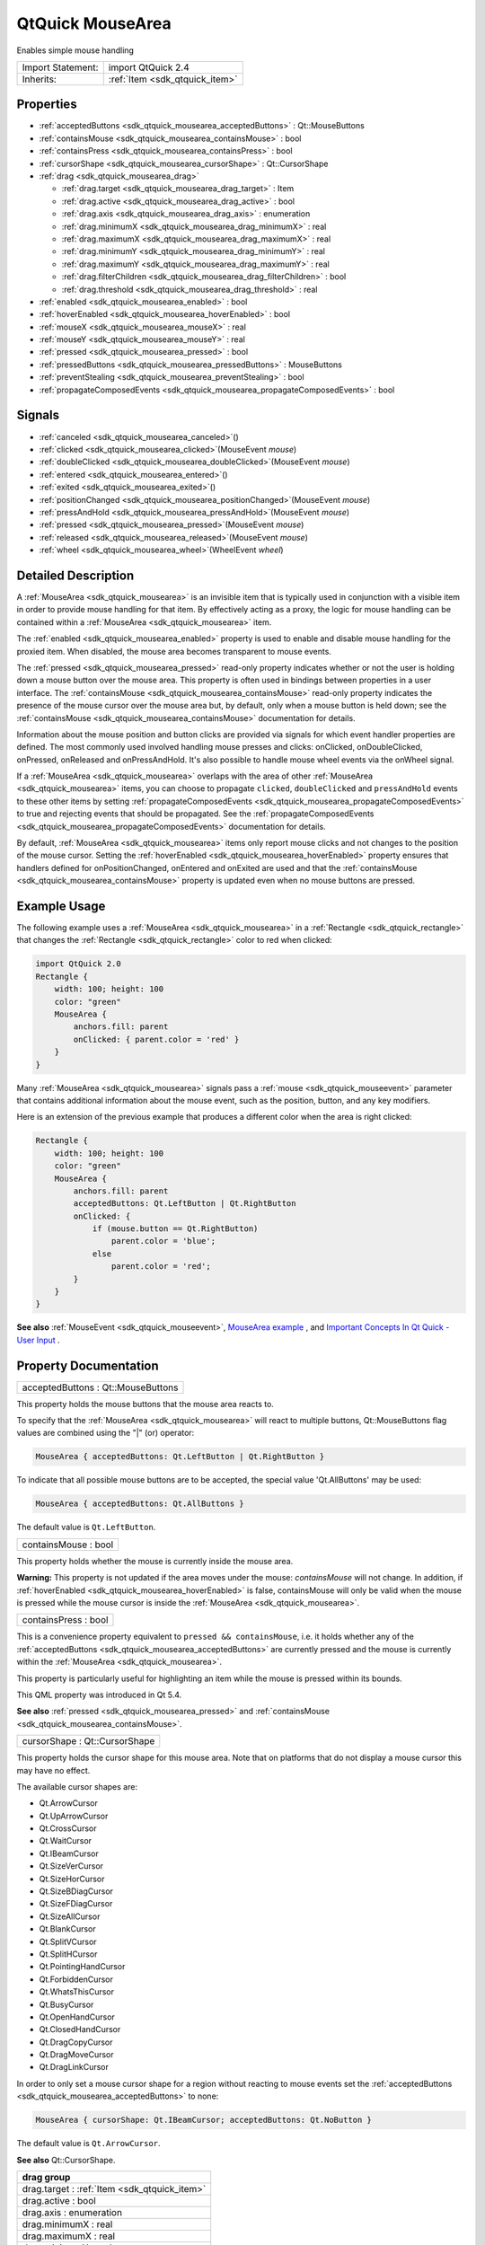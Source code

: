 .. _sdk_qtquick_mousearea:

QtQuick MouseArea
=================

Enables simple mouse handling

+--------------------------------------------------------------------------------------------------------------------------------------------------------+-----------------------------------------------------------------------------------------------------------------------------------------------------------+
| Import Statement:                                                                                                                                      | import QtQuick 2.4                                                                                                                                        |
+--------------------------------------------------------------------------------------------------------------------------------------------------------+-----------------------------------------------------------------------------------------------------------------------------------------------------------+
| Inherits:                                                                                                                                              | :ref:`Item <sdk_qtquick_item>`                                                                                                                            |
+--------------------------------------------------------------------------------------------------------------------------------------------------------+-----------------------------------------------------------------------------------------------------------------------------------------------------------+

Properties
----------

-  :ref:`acceptedButtons <sdk_qtquick_mousearea_acceptedButtons>` : Qt::MouseButtons
-  :ref:`containsMouse <sdk_qtquick_mousearea_containsMouse>` : bool
-  :ref:`containsPress <sdk_qtquick_mousearea_containsPress>` : bool
-  :ref:`cursorShape <sdk_qtquick_mousearea_cursorShape>` : Qt::CursorShape
-  :ref:`drag <sdk_qtquick_mousearea_drag>`

   -  :ref:`drag.target <sdk_qtquick_mousearea_drag_target>` : Item
   -  :ref:`drag.active <sdk_qtquick_mousearea_drag_active>` : bool
   -  :ref:`drag.axis <sdk_qtquick_mousearea_drag_axis>` : enumeration
   -  :ref:`drag.minimumX <sdk_qtquick_mousearea_drag_minimumX>` : real
   -  :ref:`drag.maximumX <sdk_qtquick_mousearea_drag_maximumX>` : real
   -  :ref:`drag.minimumY <sdk_qtquick_mousearea_drag_minimumY>` : real
   -  :ref:`drag.maximumY <sdk_qtquick_mousearea_drag_maximumY>` : real
   -  :ref:`drag.filterChildren <sdk_qtquick_mousearea_drag_filterChildren>` : bool
   -  :ref:`drag.threshold <sdk_qtquick_mousearea_drag_threshold>` : real

-  :ref:`enabled <sdk_qtquick_mousearea_enabled>` : bool
-  :ref:`hoverEnabled <sdk_qtquick_mousearea_hoverEnabled>` : bool
-  :ref:`mouseX <sdk_qtquick_mousearea_mouseX>` : real
-  :ref:`mouseY <sdk_qtquick_mousearea_mouseY>` : real
-  :ref:`pressed <sdk_qtquick_mousearea_pressed>` : bool
-  :ref:`pressedButtons <sdk_qtquick_mousearea_pressedButtons>` : MouseButtons
-  :ref:`preventStealing <sdk_qtquick_mousearea_preventStealing>` : bool
-  :ref:`propagateComposedEvents <sdk_qtquick_mousearea_propagateComposedEvents>` : bool

Signals
-------

-  :ref:`canceled <sdk_qtquick_mousearea_canceled>`\ ()
-  :ref:`clicked <sdk_qtquick_mousearea_clicked>`\ (MouseEvent *mouse*)
-  :ref:`doubleClicked <sdk_qtquick_mousearea_doubleClicked>`\ (MouseEvent *mouse*)
-  :ref:`entered <sdk_qtquick_mousearea_entered>`\ ()
-  :ref:`exited <sdk_qtquick_mousearea_exited>`\ ()
-  :ref:`positionChanged <sdk_qtquick_mousearea_positionChanged>`\ (MouseEvent *mouse*)
-  :ref:`pressAndHold <sdk_qtquick_mousearea_pressAndHold>`\ (MouseEvent *mouse*)
-  :ref:`pressed <sdk_qtquick_mousearea_pressed>`\ (MouseEvent *mouse*)
-  :ref:`released <sdk_qtquick_mousearea_released>`\ (MouseEvent *mouse*)
-  :ref:`wheel <sdk_qtquick_mousearea_wheel>`\ (WheelEvent *wheel*)

Detailed Description
--------------------

A :ref:`MouseArea <sdk_qtquick_mousearea>` is an invisible item that is typically used in conjunction with a visible item in order to provide mouse handling for that item. By effectively acting as a proxy, the logic for mouse handling can be contained within a :ref:`MouseArea <sdk_qtquick_mousearea>` item.

The :ref:`enabled <sdk_qtquick_mousearea_enabled>` property is used to enable and disable mouse handling for the proxied item. When disabled, the mouse area becomes transparent to mouse events.

The :ref:`pressed <sdk_qtquick_mousearea_pressed>` read-only property indicates whether or not the user is holding down a mouse button over the mouse area. This property is often used in bindings between properties in a user interface. The :ref:`containsMouse <sdk_qtquick_mousearea_containsMouse>` read-only property indicates the presence of the mouse cursor over the mouse area but, by default, only when a mouse button is held down; see the :ref:`containsMouse <sdk_qtquick_mousearea_containsMouse>` documentation for details.

Information about the mouse position and button clicks are provided via signals for which event handler properties are defined. The most commonly used involved handling mouse presses and clicks: onClicked, onDoubleClicked, onPressed, onReleased and onPressAndHold. It's also possible to handle mouse wheel events via the onWheel signal.

If a :ref:`MouseArea <sdk_qtquick_mousearea>` overlaps with the area of other :ref:`MouseArea <sdk_qtquick_mousearea>` items, you can choose to propagate ``clicked``, ``doubleClicked`` and ``pressAndHold`` events to these other items by setting :ref:`propagateComposedEvents <sdk_qtquick_mousearea_propagateComposedEvents>` to true and rejecting events that should be propagated. See the :ref:`propagateComposedEvents <sdk_qtquick_mousearea_propagateComposedEvents>` documentation for details.

By default, :ref:`MouseArea <sdk_qtquick_mousearea>` items only report mouse clicks and not changes to the position of the mouse cursor. Setting the :ref:`hoverEnabled <sdk_qtquick_mousearea_hoverEnabled>` property ensures that handlers defined for onPositionChanged, onEntered and onExited are used and that the :ref:`containsMouse <sdk_qtquick_mousearea_containsMouse>` property is updated even when no mouse buttons are pressed.

Example Usage
-------------

The following example uses a :ref:`MouseArea <sdk_qtquick_mousearea>` in a :ref:`Rectangle <sdk_qtquick_rectangle>` that changes the :ref:`Rectangle <sdk_qtquick_rectangle>` color to red when clicked:

.. code:: qml

    import QtQuick 2.0
    Rectangle {
        width: 100; height: 100
        color: "green"
        MouseArea {
            anchors.fill: parent
            onClicked: { parent.color = 'red' }
        }
    }

Many :ref:`MouseArea <sdk_qtquick_mousearea>` signals pass a :ref:`mouse <sdk_qtquick_mouseevent>` parameter that contains additional information about the mouse event, such as the position, button, and any key modifiers.

Here is an extension of the previous example that produces a different color when the area is right clicked:

.. code:: qml

    Rectangle {
        width: 100; height: 100
        color: "green"
        MouseArea {
            anchors.fill: parent
            acceptedButtons: Qt.LeftButton | Qt.RightButton
            onClicked: {
                if (mouse.button == Qt.RightButton)
                    parent.color = 'blue';
                else
                    parent.color = 'red';
            }
        }
    }

**See also** :ref:`MouseEvent <sdk_qtquick_mouseevent>`, `MouseArea example </sdk/apps/qml/QtQuick/mousearea/>`_ , and `Important Concepts In Qt Quick - User Input </sdk/apps/qml/QtQuick/qtquick-input-topic/>`_ .

Property Documentation
----------------------

.. _sdk_qtquick_mousearea_acceptedButtons:

+--------------------------------------------------------------------------------------------------------------------------------------------------------------------------------------------------------------------------------------------------------------------------------------------------------------+
| acceptedButtons : Qt::MouseButtons                                                                                                                                                                                                                                                                           |
+--------------------------------------------------------------------------------------------------------------------------------------------------------------------------------------------------------------------------------------------------------------------------------------------------------------+

This property holds the mouse buttons that the mouse area reacts to.

To specify that the :ref:`MouseArea <sdk_qtquick_mousearea>` will react to multiple buttons, Qt::MouseButtons flag values are combined using the "\|" (or) operator:

.. code:: cpp

    MouseArea { acceptedButtons: Qt.LeftButton | Qt.RightButton }

To indicate that all possible mouse buttons are to be accepted, the special value 'Qt.AllButtons' may be used:

.. code:: cpp

    MouseArea { acceptedButtons: Qt.AllButtons }

The default value is ``Qt.LeftButton``.

.. _sdk_qtquick_mousearea_containsMouse:

+--------------------------------------------------------------------------------------------------------------------------------------------------------------------------------------------------------------------------------------------------------------------------------------------------------------+
| containsMouse : bool                                                                                                                                                                                                                                                                                         |
+--------------------------------------------------------------------------------------------------------------------------------------------------------------------------------------------------------------------------------------------------------------------------------------------------------------+

This property holds whether the mouse is currently inside the mouse area.

**Warning:** This property is not updated if the area moves under the mouse: *containsMouse* will not change. In addition, if :ref:`hoverEnabled <sdk_qtquick_mousearea_hoverEnabled>` is false, containsMouse will only be valid when the mouse is pressed while the mouse cursor is inside the :ref:`MouseArea <sdk_qtquick_mousearea>`.

.. _sdk_qtquick_mousearea_containsPress:

+--------------------------------------------------------------------------------------------------------------------------------------------------------------------------------------------------------------------------------------------------------------------------------------------------------------+
| containsPress : bool                                                                                                                                                                                                                                                                                         |
+--------------------------------------------------------------------------------------------------------------------------------------------------------------------------------------------------------------------------------------------------------------------------------------------------------------+

This is a convenience property equivalent to ``pressed && containsMouse``, i.e. it holds whether any of the :ref:`acceptedButtons <sdk_qtquick_mousearea_acceptedButtons>` are currently pressed and the mouse is currently within the :ref:`MouseArea <sdk_qtquick_mousearea>`.

This property is particularly useful for highlighting an item while the mouse is pressed within its bounds.

This QML property was introduced in Qt 5.4.

**See also** :ref:`pressed <sdk_qtquick_mousearea_pressed>` and :ref:`containsMouse <sdk_qtquick_mousearea_containsMouse>`.

.. _sdk_qtquick_mousearea_cursorShape:

+--------------------------------------------------------------------------------------------------------------------------------------------------------------------------------------------------------------------------------------------------------------------------------------------------------------+
| cursorShape : Qt::CursorShape                                                                                                                                                                                                                                                                                |
+--------------------------------------------------------------------------------------------------------------------------------------------------------------------------------------------------------------------------------------------------------------------------------------------------------------+

This property holds the cursor shape for this mouse area. Note that on platforms that do not display a mouse cursor this may have no effect.

The available cursor shapes are:

-  Qt.ArrowCursor
-  Qt.UpArrowCursor
-  Qt.CrossCursor
-  Qt.WaitCursor
-  Qt.IBeamCursor
-  Qt.SizeVerCursor
-  Qt.SizeHorCursor
-  Qt.SizeBDiagCursor
-  Qt.SizeFDiagCursor
-  Qt.SizeAllCursor
-  Qt.BlankCursor
-  Qt.SplitVCursor
-  Qt.SplitHCursor
-  Qt.PointingHandCursor
-  Qt.ForbiddenCursor
-  Qt.WhatsThisCursor
-  Qt.BusyCursor
-  Qt.OpenHandCursor
-  Qt.ClosedHandCursor
-  Qt.DragCopyCursor
-  Qt.DragMoveCursor
-  Qt.DragLinkCursor

In order to only set a mouse cursor shape for a region without reacting to mouse events set the :ref:`acceptedButtons <sdk_qtquick_mousearea_acceptedButtons>` to none:

.. code:: cpp

    MouseArea { cursorShape: Qt.IBeamCursor; acceptedButtons: Qt.NoButton }

The default value is ``Qt.ArrowCursor``.

**See also** Qt::CursorShape.

+-----------------------------------------------------------------------------------------------------------------------------------------------------------------------------------------------------------------------------------------------------------------------------------------------------------------+
| **drag group**                                                                                                                                                                                                                                                                                                  |
+=================================================================================================================================================================================================================================================================================================================+
| drag.target : :ref:`Item <sdk_qtquick_item>`                                                                                                                                                                                                                                                                    |
+-----------------------------------------------------------------------------------------------------------------------------------------------------------------------------------------------------------------------------------------------------------------------------------------------------------------+
| drag.active : bool                                                                                                                                                                                                                                                                                              |
+-----------------------------------------------------------------------------------------------------------------------------------------------------------------------------------------------------------------------------------------------------------------------------------------------------------------+
| drag.axis : enumeration                                                                                                                                                                                                                                                                                         |
+-----------------------------------------------------------------------------------------------------------------------------------------------------------------------------------------------------------------------------------------------------------------------------------------------------------------+
| drag.minimumX : real                                                                                                                                                                                                                                                                                            |
+-----------------------------------------------------------------------------------------------------------------------------------------------------------------------------------------------------------------------------------------------------------------------------------------------------------------+
| drag.maximumX : real                                                                                                                                                                                                                                                                                            |
+-----------------------------------------------------------------------------------------------------------------------------------------------------------------------------------------------------------------------------------------------------------------------------------------------------------------+
| drag.minimumY : real                                                                                                                                                                                                                                                                                            |
+-----------------------------------------------------------------------------------------------------------------------------------------------------------------------------------------------------------------------------------------------------------------------------------------------------------------+
| drag.maximumY : real                                                                                                                                                                                                                                                                                            |
+-----------------------------------------------------------------------------------------------------------------------------------------------------------------------------------------------------------------------------------------------------------------------------------------------------------------+
| drag.filterChildren : bool                                                                                                                                                                                                                                                                                      |
+-----------------------------------------------------------------------------------------------------------------------------------------------------------------------------------------------------------------------------------------------------------------------------------------------------------------+
| drag.threshold : real                                                                                                                                                                                                                                                                                           |
+-----------------------------------------------------------------------------------------------------------------------------------------------------------------------------------------------------------------------------------------------------------------------------------------------------------------+

``drag`` provides a convenient way to make an item draggable.

-  ``drag.target`` specifies the id of the item to drag.
-  ``drag.active`` specifies if the target item is currently being dragged.
-  ``drag.axis`` specifies whether dragging can be done horizontally (``Drag.XAxis``), vertically (``Drag.YAxis``), or both (``Drag.XAndYAxis``)
-  ``drag.minimum`` and ``drag.maximum`` limit how far the target can be dragged along the corresponding axes.

The following example displays a :ref:`Rectangle <sdk_qtquick_rectangle>` that can be dragged along the X-axis. The opacity of the rectangle is reduced when it is dragged to the right.

.. code:: qml

    Rectangle {
        id: container
        width: 600; height: 200
        Rectangle {
            id: rect
            width: 50; height: 50
            color: "red"
            opacity: (600.0 - rect.x) / 600
            MouseArea {
                anchors.fill: parent
                drag.target: rect
                drag.axis: Drag.XAxis
                drag.minimumX: 0
                drag.maximumX: container.width - rect.width
            }
        }
    }

**Note:** Items cannot be dragged if they are anchored for the requested ``drag.axis``. For example, if ``anchors.left`` or ``anchors.right`` was set for ``rect`` in the above example, it cannot be dragged along the X-axis. This can be avoided by settng the anchor value to ``undefined`` in an :ref:`onPressed <sdk_qtquick_mousearea_pressed>` handler.

If ``drag.filterChildren`` is set to true, a drag can override descendant MouseAreas. This enables a parent :ref:`MouseArea <sdk_qtquick_mousearea>` to handle drags, for example, while descendants handle clicks:

``drag.threshold`` determines the threshold in pixels of when the drag operation should start. By default this is bound to a platform dependent value. This property was added in Qt Quick 2.2.

If ``drag.smoothed`` is ``true``, the target will be moved only after the drag operation has started. If set to ``false``, the target will be moved straight to the current mouse position. By default, this property is ``true``. This property was added in Qt Quick 2.4

.. code:: qml

    import QtQuick 2.0
    Rectangle {
        width: 480
        height: 320
        Rectangle {
            x: 30; y: 30
            width: 300; height: 240
            color: "lightsteelblue"
            MouseArea {
                anchors.fill: parent
                drag.target: parent;
                drag.axis: "XAxis"
                drag.minimumX: 30
                drag.maximumX: 150
                drag.filterChildren: true
                Rectangle {
                    color: "yellow"
                    x: 50; y : 50
                    width: 100; height: 100
                    MouseArea {
                        anchors.fill: parent
                        onClicked: console.log("Clicked")
                    }
                }
            }
        }
    }

.. _sdk_qtquick_mousearea_enabled:

+--------------------------------------------------------------------------------------------------------------------------------------------------------------------------------------------------------------------------------------------------------------------------------------------------------------+
| enabled : bool                                                                                                                                                                                                                                                                                               |
+--------------------------------------------------------------------------------------------------------------------------------------------------------------------------------------------------------------------------------------------------------------------------------------------------------------+

This property holds whether the item accepts mouse events.

**Note:** Due to historical reasons, this property is not equivalent to Item.enabled. It only affects mouse events, and its effect does not propagate to child items.

By default, this property is true.

.. _sdk_qtquick_mousearea_hoverEnabled:

+--------------------------------------------------------------------------------------------------------------------------------------------------------------------------------------------------------------------------------------------------------------------------------------------------------------+
| hoverEnabled : bool                                                                                                                                                                                                                                                                                          |
+--------------------------------------------------------------------------------------------------------------------------------------------------------------------------------------------------------------------------------------------------------------------------------------------------------------+

This property holds whether hover events are handled.

By default, mouse events are only handled in response to a button event, or when a button is pressed. Hover enables handling of all mouse events even when no mouse button is pressed.

This property affects the :ref:`containsMouse <sdk_qtquick_mousearea_containsMouse>` property and the onEntered, onExited and onPositionChanged signals.

.. _sdk_qtquick_mousearea_mouseX:

+--------------------------------------------------------------------------------------------------------------------------------------------------------------------------------------------------------------------------------------------------------------------------------------------------------------+
| mouseX : real                                                                                                                                                                                                                                                                                                |
+--------------------------------------------------------------------------------------------------------------------------------------------------------------------------------------------------------------------------------------------------------------------------------------------------------------+

These properties hold the coordinates of the mouse cursor.

If the :ref:`hoverEnabled <sdk_qtquick_mousearea_hoverEnabled>` property is false then these properties will only be valid while a button is pressed, and will remain valid as long as the button is held down even if the mouse is moved outside the area.

By default, this property is false.

If :ref:`hoverEnabled <sdk_qtquick_mousearea_hoverEnabled>` is true then these properties will be valid when:

-  no button is pressed, but the mouse is within the :ref:`MouseArea <sdk_qtquick_mousearea>` (:ref:`containsMouse <sdk_qtquick_mousearea_containsMouse>` is true).
-  a button is pressed and held, even if it has since moved out of the area.

The coordinates are relative to the :ref:`MouseArea <sdk_qtquick_mousearea>`.

.. _sdk_qtquick_mousearea_mouseY:

+--------------------------------------------------------------------------------------------------------------------------------------------------------------------------------------------------------------------------------------------------------------------------------------------------------------+
| mouseY : real                                                                                                                                                                                                                                                                                                |
+--------------------------------------------------------------------------------------------------------------------------------------------------------------------------------------------------------------------------------------------------------------------------------------------------------------+

These properties hold the coordinates of the mouse cursor.

If the :ref:`hoverEnabled <sdk_qtquick_mousearea_hoverEnabled>` property is false then these properties will only be valid while a button is pressed, and will remain valid as long as the button is held down even if the mouse is moved outside the area.

By default, this property is false.

If :ref:`hoverEnabled <sdk_qtquick_mousearea_hoverEnabled>` is true then these properties will be valid when:

-  no button is pressed, but the mouse is within the :ref:`MouseArea <sdk_qtquick_mousearea>` (:ref:`containsMouse <sdk_qtquick_mousearea_containsMouse>` is true).
-  a button is pressed and held, even if it has since moved out of the area.

The coordinates are relative to the :ref:`MouseArea <sdk_qtquick_mousearea>`.

.. _sdk_qtquick_mousearea_pressed:

+--------------------------------------------------------------------------------------------------------------------------------------------------------------------------------------------------------------------------------------------------------------------------------------------------------------+
| pressed : bool                                                                                                                                                                                                                                                                                               |
+--------------------------------------------------------------------------------------------------------------------------------------------------------------------------------------------------------------------------------------------------------------------------------------------------------------+

This property holds whether any of the :ref:`acceptedButtons <sdk_qtquick_mousearea_acceptedButtons>` are currently pressed.

.. _sdk_qtquick_mousearea_pressedButtons:

+--------------------------------------------------------------------------------------------------------------------------------------------------------------------------------------------------------------------------------------------------------------------------------------------------------------+
| pressedButtons : MouseButtons                                                                                                                                                                                                                                                                                |
+--------------------------------------------------------------------------------------------------------------------------------------------------------------------------------------------------------------------------------------------------------------------------------------------------------------+

This property holds the mouse buttons currently pressed.

It contains a bitwise combination of:

-  Qt.LeftButton
-  Qt.RightButton
-  Qt.MiddleButton

The code below displays "right" when the right mouse buttons is pressed:

.. code:: qml

    Text {
        text: mouseArea.pressedButtons & Qt.RightButton ? "right" : ""
        horizontalAlignment: Text.AlignHCenter
        verticalAlignment: Text.AlignVCenter
        MouseArea {
            id: mouseArea
            anchors.fill: parent
            acceptedButtons: Qt.LeftButton | Qt.RightButton
        }
    }

**Note:** this property only handles buttons specified in :ref:`acceptedButtons <sdk_qtquick_mousearea_acceptedButtons>`.

**See also** :ref:`acceptedButtons <sdk_qtquick_mousearea_acceptedButtons>`.

.. _sdk_qtquick_mousearea_preventStealing:

+--------------------------------------------------------------------------------------------------------------------------------------------------------------------------------------------------------------------------------------------------------------------------------------------------------------+
| preventStealing : bool                                                                                                                                                                                                                                                                                       |
+--------------------------------------------------------------------------------------------------------------------------------------------------------------------------------------------------------------------------------------------------------------------------------------------------------------+

This property holds whether the mouse events may be stolen from this :ref:`MouseArea <sdk_qtquick_mousearea>`.

If a :ref:`MouseArea <sdk_qtquick_mousearea>` is placed within an item that filters child mouse events, such as Flickable, the mouse events may be stolen from the :ref:`MouseArea <sdk_qtquick_mousearea>` if a gesture is recognized by the parent item, e.g. a flick gesture. If preventStealing is set to true, no item will steal the mouse events.

Note that setting preventStealing to true once an item has started stealing events will have no effect until the next press event.

By default this property is false.

.. _sdk_qtquick_mousearea_propagateComposedEvents:

+--------------------------------------------------------------------------------------------------------------------------------------------------------------------------------------------------------------------------------------------------------------------------------------------------------------+
| propagateComposedEvents : bool                                                                                                                                                                                                                                                                               |
+--------------------------------------------------------------------------------------------------------------------------------------------------------------------------------------------------------------------------------------------------------------------------------------------------------------+

This property holds whether composed mouse events will automatically propagate to other MouseAreas that overlap with this :ref:`MouseArea <sdk_qtquick_mousearea>` but are lower in the visual stacking order. By default, this property is false.

:ref:`MouseArea <sdk_qtquick_mousearea>` contains several composed events: ``clicked``, ``doubleClicked`` and ``pressAndHold``. These are composed of basic mouse events, like ``pressed``, and can be propagated differently in comparison to basic events.

If propagateComposedEvents is set to true, then composed events will be automatically propagated to other MouseAreas in the same location in the scene. Each event is propagated to the next :ref:`enabled <sdk_qtquick_mousearea_enabled>` :ref:`MouseArea <sdk_qtquick_mousearea>` beneath it in the stacking order, propagating down this visual hierarchy until a :ref:`MouseArea <sdk_qtquick_mousearea>` accepts the event. Unlike ``pressed`` events, composed events will not be automatically accepted if no handler is present.

For example, below is a yellow :ref:`Rectangle <sdk_qtquick_rectangle>` that contains a blue :ref:`Rectangle <sdk_qtquick_rectangle>`. The blue rectangle is the top-most item in the hierarchy of the visual stacking order; it will visually rendered above the yellow rectangle. Since the blue rectangle sets propagateComposedEvents to true, and also sets :ref:`MouseEvent::accepted <sdk_qtquick_mouseevent_accepted>` to false for all received ``clicked`` events, any ``clicked`` events it receives are propagated to the :ref:`MouseArea <sdk_qtquick_mousearea>` of the yellow rectangle beneath it.

.. code:: qml

    import QtQuick 2.0
    Rectangle {
        color: "yellow"
        width: 100; height: 100
        MouseArea {
            anchors.fill: parent
            onClicked: console.log("clicked yellow")
        }
        Rectangle {
            color: "blue"
            width: 50; height: 50
            MouseArea {
                anchors.fill: parent
                propagateComposedEvents: true
                onClicked: {
                    console.log("clicked blue")
                    mouse.accepted = false
                }
            }
        }
    }

Clicking on the blue rectangle will cause the ``onClicked`` handler of its child :ref:`MouseArea <sdk_qtquick_mousearea>` to be invoked; the event will then be propagated to the :ref:`MouseArea <sdk_qtquick_mousearea>` of the yellow rectangle, causing its own ``onClicked`` handler to be invoked.

This property greatly simplifies the usecase of when you want to have overlapping MouseAreas handling the composed events together. For example: if you want one :ref:`MouseArea <sdk_qtquick_mousearea>` to handle ``clicked`` signals and the other to handle ``pressAndHold``, or if you want one :ref:`MouseArea <sdk_qtquick_mousearea>` to handle ``clicked`` most of the time, but pass it through when certain conditions are met.

Signal Documentation
--------------------

.. _sdk_qtquick_mousearea_canceled:

+--------------------------------------------------------------------------------------------------------------------------------------------------------------------------------------------------------------------------------------------------------------------------------------------------------------+
| canceled()                                                                                                                                                                                                                                                                                                   |
+--------------------------------------------------------------------------------------------------------------------------------------------------------------------------------------------------------------------------------------------------------------------------------------------------------------+

This signal is emitted when mouse events have been canceled, either because an event was not accepted, or because another item stole the mouse event handling.

This signal is for advanced use: it is useful when there is more than one :ref:`MouseArea <sdk_qtquick_mousearea>` that is handling input, or when there is a :ref:`MouseArea <sdk_qtquick_mousearea>` inside a `Flickable </sdk/apps/qml/QtQuick/touchinteraction/#flickable>`_ . In the latter case, if you execute some logic in the ``onPressed`` signal handler and then start dragging, the `Flickable </sdk/apps/qml/QtQuick/touchinteraction/#flickable>`_  will steal the mouse handling from the :ref:`MouseArea <sdk_qtquick_mousearea>`. In these cases, to reset the logic when the :ref:`MouseArea <sdk_qtquick_mousearea>` has lost the mouse handling to the `Flickable </sdk/apps/qml/QtQuick/touchinteraction/#flickable>`_ , ``canceled`` should be handled in addition to :ref:`released <sdk_qtquick_mousearea_released>`.

The corresponding handler is ``onCanceled``.

.. _sdk_qtquick_mousearea_clicked:

+-----------------------------------------------------------------------------------------------------------------------------------------------------------------------------------------------------------------------------------------------------------------------------------------------------------------+
| clicked(:ref:`MouseEvent <sdk_qtquick_mouseevent>` *mouse*)                                                                                                                                                                                                                                                     |
+-----------------------------------------------------------------------------------------------------------------------------------------------------------------------------------------------------------------------------------------------------------------------------------------------------------------+

This signal is emitted when there is a click. A click is defined as a press followed by a release, both inside the :ref:`MouseArea <sdk_qtquick_mousearea>` (pressing, moving outside the :ref:`MouseArea <sdk_qtquick_mousearea>`, and then moving back inside and releasing is also considered a click).

The :ref:`mouse <sdk_qtquick_mouseevent>` parameter provides information about the click, including the x and y position of the release of the click, and whether the click was held.

When handling this signal, changing the :ref:`accepted <sdk_qtquick_mouseevent_accepted>` property of the *mouse* parameter has no effect.

The corresponding handler is ``onClicked``.

.. _sdk_qtquick_mousearea_doubleClicked:

+-----------------------------------------------------------------------------------------------------------------------------------------------------------------------------------------------------------------------------------------------------------------------------------------------------------------+
| doubleClicked(:ref:`MouseEvent <sdk_qtquick_mouseevent>` *mouse*)                                                                                                                                                                                                                                               |
+-----------------------------------------------------------------------------------------------------------------------------------------------------------------------------------------------------------------------------------------------------------------------------------------------------------------+

This signal is emitted when there is a double-click (a press followed by a release followed by a press). The :ref:`mouse <sdk_qtquick_mouseevent>` parameter provides information about the click, including the x and y position of the release of the click, and whether the click was held.

When handling this signal, if the :ref:`accepted <sdk_qtquick_mouseevent_accepted>` property of the *mouse* parameter is set to false, the pressed/released/clicked signals will be emitted for the second click; otherwise they are suppressed. The ``accepted`` property defaults to true.

The corresponding handler is ``onDoubleClicked``.

.. _sdk_qtquick_mousearea_entered:

+--------------------------------------------------------------------------------------------------------------------------------------------------------------------------------------------------------------------------------------------------------------------------------------------------------------+
| entered()                                                                                                                                                                                                                                                                                                    |
+--------------------------------------------------------------------------------------------------------------------------------------------------------------------------------------------------------------------------------------------------------------------------------------------------------------+

This signal is emitted when the mouse enters the mouse area.

By default this signal is only emitted if a button is currently pressed. Set :ref:`hoverEnabled <sdk_qtquick_mousearea_hoverEnabled>` to true to emit this signal even when no mouse button is pressed.

The corresponding handler is ``onEntered``.

**See also** :ref:`hoverEnabled <sdk_qtquick_mousearea_hoverEnabled>`.

.. _sdk_qtquick_mousearea_exited:

+--------------------------------------------------------------------------------------------------------------------------------------------------------------------------------------------------------------------------------------------------------------------------------------------------------------+
| exited()                                                                                                                                                                                                                                                                                                     |
+--------------------------------------------------------------------------------------------------------------------------------------------------------------------------------------------------------------------------------------------------------------------------------------------------------------+

This signal is emitted when the mouse exits the mouse area.

By default this signal is only emitted if a button is currently pressed. Set :ref:`hoverEnabled <sdk_qtquick_mousearea_hoverEnabled>` to true to emit this signal even when no mouse button is pressed.

The example below shows a fairly typical relationship between two MouseAreas, with ``mouseArea2`` on top of ``mouseArea1``. Moving the mouse into ``mouseArea2`` from ``mouseArea1`` will cause ``mouseArea1`` to emit the ``exited`` signal.

.. code:: qml

    Rectangle {
        width: 400; height: 400
        MouseArea {
            id: mouseArea1
            anchors.fill: parent
            hoverEnabled: true
        }
        MouseArea {
            id: mouseArea2
            width: 100; height: 100
            anchors.centerIn: parent
            hoverEnabled: true
        }
    }

If instead you give the two MouseAreas a parent-child relationship, moving the mouse into ``mouseArea2`` from ``mouseArea1`` will **not** cause ``mouseArea1`` to emit ``exited``. Instead, they will both be considered to be simultaneously hovered.

The corresponding handler is ``onExited``.

**See also** :ref:`hoverEnabled <sdk_qtquick_mousearea_hoverEnabled>`.

.. _sdk_qtquick_mousearea_positionChanged:

+-----------------------------------------------------------------------------------------------------------------------------------------------------------------------------------------------------------------------------------------------------------------------------------------------------------------+
| positionChanged(:ref:`MouseEvent <sdk_qtquick_mouseevent>` *mouse*)                                                                                                                                                                                                                                             |
+-----------------------------------------------------------------------------------------------------------------------------------------------------------------------------------------------------------------------------------------------------------------------------------------------------------------+

This signal is emitted when the mouse position changes.

The :ref:`mouse <sdk_qtquick_mouseevent>` parameter provides information about the mouse, including the x and y position, and any buttons currently pressed.

By default this signal is only emitted if a button is currently pressed. Set :ref:`hoverEnabled <sdk_qtquick_mousearea_hoverEnabled>` to true to emit this signal even when no mouse button is pressed.

When handling this signal, changing the :ref:`accepted <sdk_qtquick_mouseevent_accepted>` property of the *mouse* parameter has no effect.

The corresponding handler is ``onPositionChanged``.

.. _sdk_qtquick_mousearea_pressAndHold:

+-----------------------------------------------------------------------------------------------------------------------------------------------------------------------------------------------------------------------------------------------------------------------------------------------------------------+
| pressAndHold(:ref:`MouseEvent <sdk_qtquick_mouseevent>` *mouse*)                                                                                                                                                                                                                                                |
+-----------------------------------------------------------------------------------------------------------------------------------------------------------------------------------------------------------------------------------------------------------------------------------------------------------------+

This signal is emitted when there is a long press (currently 800ms). The :ref:`mouse <sdk_qtquick_mouseevent>` parameter provides information about the press, including the x and y position of the press, and which button is pressed.

When handling this signal, changing the :ref:`accepted <sdk_qtquick_mouseevent_accepted>` property of the *mouse* parameter has no effect.

The corresponding handler is ``onPressAndHold``.

.. _sdk_qtquick_mousearea_pressed1:

+-----------------------------------------------------------------------------------------------------------------------------------------------------------------------------------------------------------------------------------------------------------------------------------------------------------------+
| pressed(:ref:`MouseEvent <sdk_qtquick_mouseevent>` *mouse*)                                                                                                                                                                                                                                                     |
+-----------------------------------------------------------------------------------------------------------------------------------------------------------------------------------------------------------------------------------------------------------------------------------------------------------------+

This signal is emitted when there is a press. The :ref:`mouse <sdk_qtquick_mouseevent>` parameter provides information about the press, including the x and y position and which button was pressed.

When handling this signal, use the :ref:`accepted <sdk_qtquick_mouseevent_accepted>` property of the *mouse* parameter to control whether this :ref:`MouseArea <sdk_qtquick_mousearea>` handles the press and all future mouse events until release. The default is to accept the event and not allow other MouseAreas beneath this one to handle the event. If *accepted* is set to false, no further events will be sent to this :ref:`MouseArea <sdk_qtquick_mousearea>` until the button is next pressed.

The corresponding handler is ``onPressed``.

.. _sdk_qtquick_mousearea_released:

+-----------------------------------------------------------------------------------------------------------------------------------------------------------------------------------------------------------------------------------------------------------------------------------------------------------------+
| released(:ref:`MouseEvent <sdk_qtquick_mouseevent>` *mouse*)                                                                                                                                                                                                                                                    |
+-----------------------------------------------------------------------------------------------------------------------------------------------------------------------------------------------------------------------------------------------------------------------------------------------------------------+

This signal is emitted when there is a release. The :ref:`mouse <sdk_qtquick_mouseevent>` parameter provides information about the click, including the x and y position of the release of the click, and whether the click was held.

When handling this signal, changing the :ref:`accepted <sdk_qtquick_mouseevent_accepted>` property of the *mouse* parameter has no effect.

The corresponding handler is ``onReleased``.

**See also** :ref:`canceled <sdk_qtquick_mousearea_canceled>`.

.. _sdk_qtquick_mousearea_wheel:

+-----------------------------------------------------------------------------------------------------------------------------------------------------------------------------------------------------------------------------------------------------------------------------------------------------------------+
| wheel(:ref:`WheelEvent <sdk_qtquick_wheelevent>` *wheel*)                                                                                                                                                                                                                                                       |
+-----------------------------------------------------------------------------------------------------------------------------------------------------------------------------------------------------------------------------------------------------------------------------------------------------------------+

This signal is emitted in response to both mouse wheel and trackpad scroll gestures.

The :ref:`wheel <sdk_qtquick_wheelevent>` parameter provides information about the event, including the x and y position, any buttons currently pressed, and information about the wheel movement, including angleDelta and pixelDelta.

The corresponding handler is ``onWheel``.

